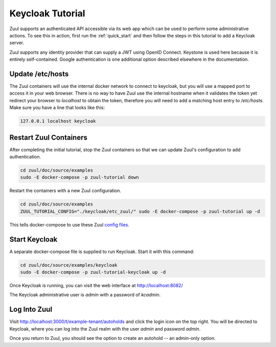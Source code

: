 Keycloak Tutorial
=================

Zuul supports an authenticated API accessible via its web app which
can be used to perform some administrative actions.  To see this in
action, first run the :ref:`quick_start` and then follow the steps in
this tutorial to add a Keycloak server.

Zuul supports any identity provider that can supply a JWT using OpenID
Connect.  Keystone is used here because it is entirely self-contained.
Google authentication is one additional option described elsewhere in
the documentation.

Update /etc/hosts
-----------------

The Zuul containers will use the internal docker network to connect to
keycloak, but you will use a mapped port to access it in your web
browser.  There is no way to have Zuul use the internal hostname when
it validates the token yet redirect your browser to `localhost` to
obtain the token, therefore you will need to add a matching host entry
to `/etc/hosts`.  Make sure you have a line that looks like this:

.. code-block::

   127.0.0.1 localhost keycloak

Restart Zuul Containers
-----------------------

After completing the initial tutorial, stop the Zuul containers so
that we can update Zuul's configuration to add authentication.

.. code-block:: shell

   cd zuul/doc/source/examples
   sudo -E docker-compose -p zuul-tutorial down

Restart the containers with a new Zuul configuration.

.. code-block:: shell

   cd zuul/doc/source/examples
   ZUUL_TUTORIAL_CONFIG="./keycloak/etc_zuul/" sudo -E docker-compose -p zuul-tutorial up -d

This tells docker-compose to use these Zuul `config files
<https://opendev.org/zuul/zuul/src/branch/master/doc/source/examples/keycloak>`_.

Start Keycloak
--------------

A separate docker-compose file is supplied to run Keycloak.  Start it
with this command:

.. code-block:: shell

   cd zuul/doc/source/examples/keycloak
   sudo -E docker-compose -p zuul-tutorial-keycloak up -d

Once Keycloak is running, you can visit the web interface at
http://localhost:8082/

The Keycloak administrative user is `admin` with a password of
`kcadmin`.

Log Into Zuul
-------------

Visit http://localhost:3000/t/example-tenant/autoholds and click the
login icon on the top right.  You will be directed to Keycloak, where
you can log into the Zuul realm with the user `admin` and password
`admin`.

Once you return to Zuul, you should see the option to create an
autohold -- an admin-only option.
